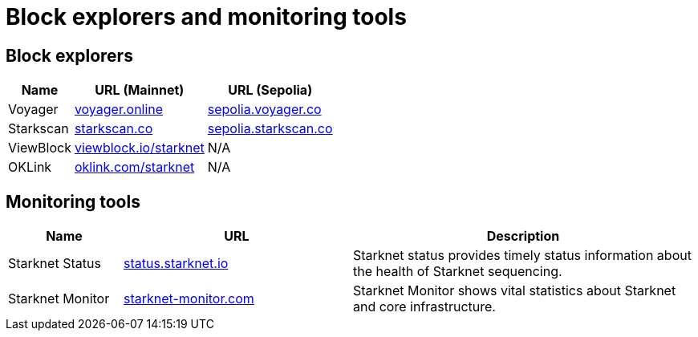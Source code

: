 = Block explorers and monitoring tools

== Block explorers

[%autowidth.stretch,cols=",,",options="header"]
|===
| Name
| URL (Mainnet)
| URL (Sepolia)

| Voyager
| https://voyager.online[voyager.online^]
| https://sepolia.voyager.online[sepolia.voyager.co^]

| Starkscan
| https://starkscan.co[starkscan.co^]
| https://sepolia.starkscan.co[sepolia.starkscan.co^]

| ViewBlock
| https://viewblock.io/starknet[viewblock.io/starknet^]
| N/A

| OKLink 
| https://www.oklink.com/starknet[oklink.com/starknet^]  
| N/A
|===

== Monitoring tools

[cols="1,2,3",options="header"]
|===
| Name
| URL
| Description

| Starknet Status
| https://status.starknet.io/[status.starknet.io^]
| Starknet status provides timely status information about the health of Starknet sequencing.

| Starknet Monitor
| https://www.starknet-monitor.com/[starknet-monitor.com^]
| Starknet Monitor shows vital statistics about Starknet and core infrastructure.

|=== 

